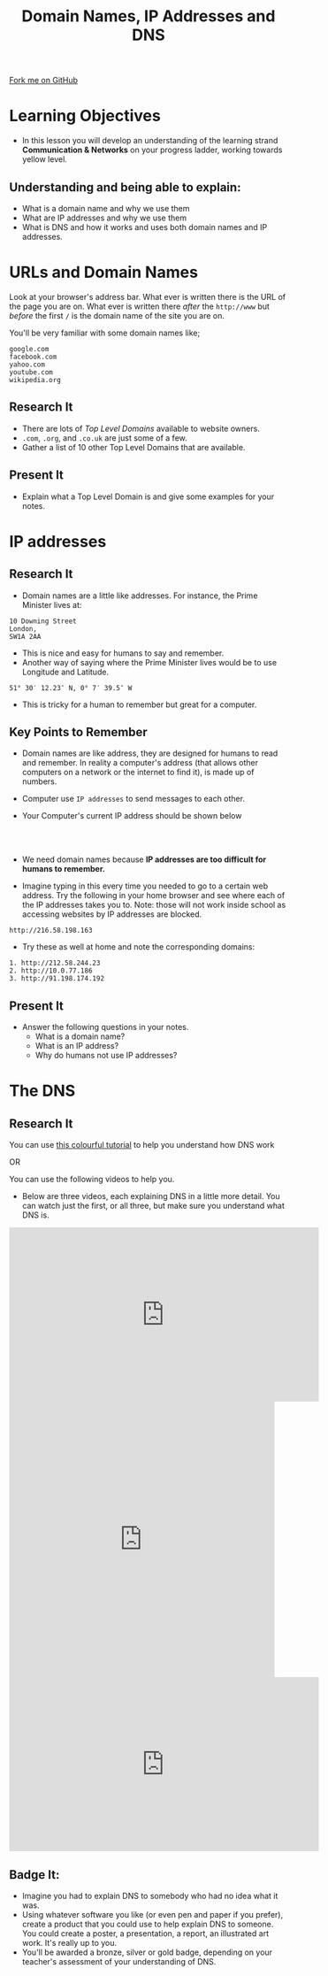 #+STARTUP:indent
#+HTML_HEAD: <link rel="stylesheet" type="text/css" href="css/styles.css"/>
#+HTML_HEAD_EXTRA: <link href='http://fonts.googleapis.com/css?family=Ubuntu+Mono|Ubuntu' rel='stylesheet' type='text/css'>
#+OPTIONS: f:nil author:nil num:1 creator:nil timestamp:nil  
#+TITLE: Domain Names, IP Addresses and DNS
#+AUTHOR: Marc Scott

#+BEGIN_HTML
<div class=ribbon>
<a href="https://github.com/MarcScott/7-CS-Internet">Fork me on GitHub</a>
</div>
#+END_HTML

* COMMENT Use as a template
:PROPERTIES:
:HTML_CONTAINER_CLASS: activity
:END:
** Research It
:PROPERTIES:
:HTML_CONTAINER_CLASS: research
:END:
** Present It
:PROPERTIES:
:HTML_CONTAINER_CLASS: present
:END:
** Code It
:PROPERTIES:
:HTML_CONTAINER_CLASS: code
:END:
** Save It
:PROPERTIES:
:HTML_CONTAINER_CLASS: save
:END:
** Run It
:PROPERTIES:
:HTML_CONTAINER_CLASS: run
:END:
** Try It:
:PROPERTIES:
:HTML_CONTAINER_CLASS: try
:END:
** Badge It:
:PROPERTIES:
:HTML_CONTAINER_CLASS: badge
:END:
* Learning Objectives
:PROPERTIES:
:HTML_CONTAINER_CLASS: activity
:END:
- In this lesson you will develop an understanding of the learning strand *Communication & Networks* on your progress ladder, working towards yellow level.
** Understanding and being able to explain:
:PROPERTIES:
:HTML_CONTAINER_CLASS: objectives
:END:
- What is a domain name and why we use them
- What are IP addresses and why we use them
- What is DNS and how it works and uses both domain names and IP addresses.
* URLs and Domain Names
:PROPERTIES:
:HTML_CONTAINER_CLASS: activity
:END:
Look at your browser's address bar. What ever is written there is the
URL of the page you are on.
What ever is written there /after/ the =http://www= but /before/ the first =/= is the domain name of the site you are on.

[[./img/domain_img01.gif]]

You'll be very familiar with some domain names like;
#+BEGIN_EXAMPLE
    google.com
    facebook.com
    yahoo.com
    youtube.com
    wikipedia.org               
#+END_EXAMPLE
** Research It
:PROPERTIES:
:HTML_CONTAINER_CLASS: research
:END:
- There are lots of /Top Level Domains/ available to website owners.
- =.com=, =.org=, and =.co.uk= are just some of a few.
- Gather a list of 10 other Top Level Domains that are available.
** Present It
:PROPERTIES:
:HTML_CONTAINER_CLASS: document
:END:
- Explain what a Top Level Domain is and give some examples for your notes.
* IP addresses
:PROPERTIES:
:HTML_CONTAINER_CLASS: activity
:END:
** Research It
:PROPERTIES:
:HTML_CONTAINER_CLASS: research
:END:
- Domain names are a little like addresses. For instance, the Prime Minister lives at:
#+BEGIN_EXAMPLE
    10 Downing Street
    London,
    SW1A 2AA                            
#+END_EXAMPLE
[[https://upload.wikimedia.org/wikipedia/commons/f/f5/2010_Official_Downing_Street_pic.jpg]]
- This is nice and easy for humans to say and remember. 
- Another way of saying where the Prime Minister lives would be to use Longitude and Latitude.
#+BEGIN_EXAMPLE
    51° 30′ 12.23″ N, 0° 7′ 39.5″ W
#+END_EXAMPLE
- This is tricky for a human to remember but great for a computer. 
** Key Points to Remember
:PROPERTIES:
:HTML_CONTAINER_CLASS: key
:END:
- Domain names are like address, they are designed for humans to read and remember. In reality a computer's address (that allows other computers on a network or the internet to find it), is made up of numbers.
- Computer use =IP addresses= to send messages to each other.
- Your Computer's current IP address should be shown below
  #+BEGIN_HTML
<div style="text-align:center;margin:0 auto;">
</br>                   
<script language="JavaScript">
VIH_BackColor = "#525252";
VIH_ForeColor = "#F0F0F0";
VIH_FontPix = "30";
VIH_DisplayFormat = "The IP address is of your current location is:</br> %%IP%%";
VIH_DisplayOnPage = "yes";
</script>
<script language="JavaScript" src="http://scripts.hashemian.com/js/visitorIPHOST.js.php"></script>
</br>
</div>
  #+END_HTML
- We need domain names because *IP addresses are too difficult for humans to remember.*
- Imagine typing in this every time you needed to go to a certain web address. Try the following in your home browser and see where each of the IP addresses takes you to. Note: those will not work inside school as accessing websites by IP addresses are blocked.
#+BEGIN_EXAMPLE
    http://216.58.198.163
#+END_EXAMPLE
- Try these as well at home and note the corresponding domains:
#+BEGIN_EXAMPLE
    1. http://212.58.244.23
    2. http://10.0.77.186
    3. http://91.198.174.192
#+END_EXAMPLE
** Present It
:PROPERTIES:
:HTML_CONTAINER_CLASS: document
:END:
- Answer the following questions in your notes.
  - What is a domain name?
  - What is an IP address?
  - Why do humans not use IP addresses?
* The DNS
:PROPERTIES:
:HTML_CONTAINER_CLASS: activity
:END:
** Research It
:PROPERTIES:
:HTML_CONTAINER_CLASS: research
:END:
You can use [[https://howdns.works/][this colourful tutorial]] to help you understand how DNS work

OR

You can use the following videos to help you.
- Below are three videos, each explaining DNS in a little more detail. You can watch just the first, or all three, but make sure you understand what DNS is.
#+BEGIN_HTML
<iframe width="560" height="315" src="https://www.youtube.com/embed/2ZUxoi7YNgs" frameborder="0" allowfullscreen></iframe>
<iframe class="wistia_embed" name="wistia_embed" src="https://fast.wistia.net/embed/iframe/z8ryt1i6yf?canonicalUrl=http%3A%2F%2Fdyn.com%2Fblog%2Fdynedu-video-dns-explained%2F&canonicalTitle=%23DynEdu%20Video%3A%20DNS%20Explained%20%7C%20Dyn%20Blog" allowtransparency="true" frameborder="0" scrolling="no" width="480" height="498"></iframe>
<iframe width="560" height="315" src="https://www.youtube.com/embed/72snZctFFtA" frameborder="0" allowfullscreen></iframe>
#+END_HTML

** Badge It:
:PROPERTIES:
:HTML_CONTAINER_CLASS: badge
:END:
- Imagine you had to explain DNS to somebody who had no idea what it was.
- Using whatever software you like (or even pen and paper if you prefer), create a product that you could use to help explain DNS to someone. You could create a poster, a presentation, a report, an illustrated art work. It's really up to you.
- You'll be awarded a bronze, silver or gold badge, depending on your teacher's assessment of your understanding of DNS.

[[./img/how-internet-works1.jpg]]
